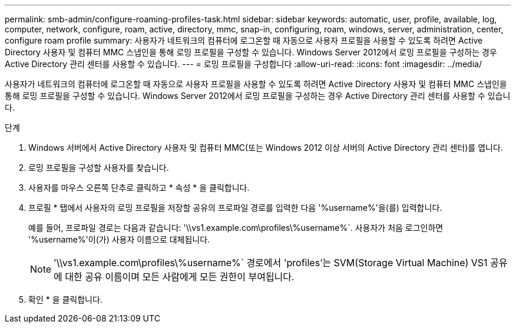 ---
permalink: smb-admin/configure-roaming-profiles-task.html 
sidebar: sidebar 
keywords: automatic, user, profile, available, log, computer, network, configure, roam, active, directory, mmc, snap-in, configuring, roam, windows, server, administration, center, configure roam profile 
summary: 사용자가 네트워크의 컴퓨터에 로그온할 때 자동으로 사용자 프로필을 사용할 수 있도록 하려면 Active Directory 사용자 및 컴퓨터 MMC 스냅인을 통해 로밍 프로필을 구성할 수 있습니다. Windows Server 2012에서 로밍 프로필을 구성하는 경우 Active Directory 관리 센터를 사용할 수 있습니다. 
---
= 로밍 프로필을 구성합니다
:allow-uri-read: 
:icons: font
:imagesdir: ../media/


[role="lead"]
사용자가 네트워크의 컴퓨터에 로그온할 때 자동으로 사용자 프로필을 사용할 수 있도록 하려면 Active Directory 사용자 및 컴퓨터 MMC 스냅인을 통해 로밍 프로필을 구성할 수 있습니다. Windows Server 2012에서 로밍 프로필을 구성하는 경우 Active Directory 관리 센터를 사용할 수 있습니다.

.단계
. Windows 서버에서 Active Directory 사용자 및 컴퓨터 MMC(또는 Windows 2012 이상 서버의 Active Directory 관리 센터)를 엽니다.
. 로밍 프로필을 구성할 사용자를 찾습니다.
. 사용자를 마우스 오른쪽 단추로 클릭하고 * 속성 * 을 클릭합니다.
. 프로필 * 탭에서 사용자의 로밍 프로필을 저장할 공유의 프로파일 경로를 입력한 다음 '%username%'을(를) 입력합니다.
+
예를 들어, 프로파일 경로는 다음과 같습니다: '\\vs1.example.com\profiles\%username%`. 사용자가 처음 로그인하면 '%username%'이(가) 사용자 이름으로 대체됩니다.

+
[NOTE]
====
'\\vs1.example.com\profiles\%username%` 경로에서 'profiles'는 SVM(Storage Virtual Machine) VS1 공유에 대한 공유 이름이며 모든 사람에게 모든 권한이 부여됩니다.

====
. 확인 * 을 클릭합니다.


